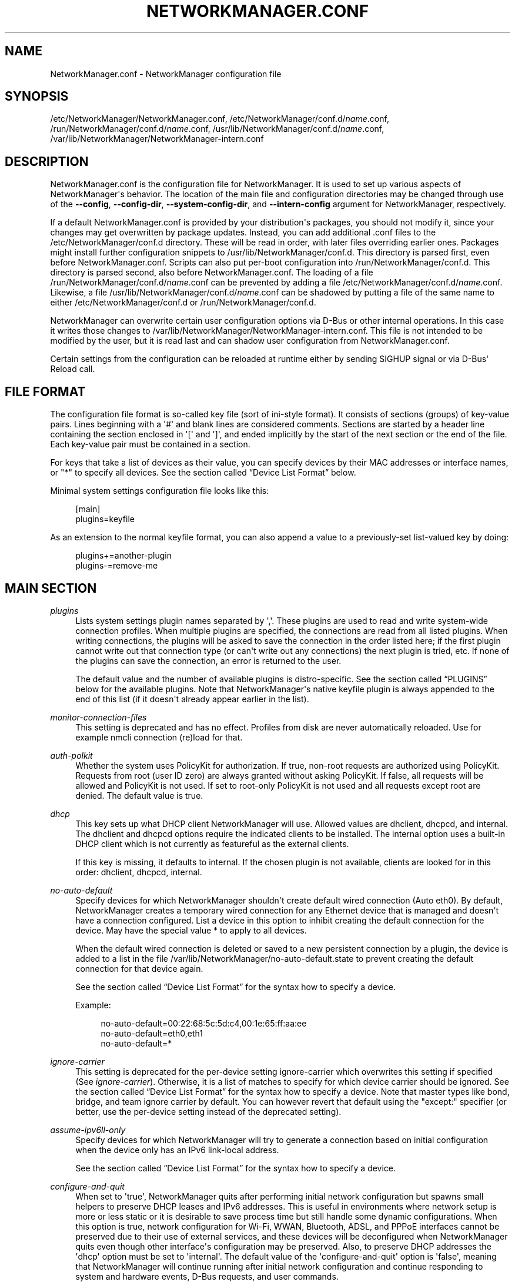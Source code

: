'\" t
.\"     Title: NetworkManager.conf
.\"    Author: 
.\" Generator: DocBook XSL Stylesheets vsnapshot <http://docbook.sf.net/>
.\"      Date: 12/06/2020
.\"    Manual: Configuration
.\"    Source: NetworkManager 1.28.0
.\"  Language: English
.\"
.TH "NETWORKMANAGER\&.CONF" "5" "" "NetworkManager 1\&.28\&.0" "Configuration"
.\" -----------------------------------------------------------------
.\" * Define some portability stuff
.\" -----------------------------------------------------------------
.\" ~~~~~~~~~~~~~~~~~~~~~~~~~~~~~~~~~~~~~~~~~~~~~~~~~~~~~~~~~~~~~~~~~
.\" http://bugs.debian.org/507673
.\" http://lists.gnu.org/archive/html/groff/2009-02/msg00013.html
.\" ~~~~~~~~~~~~~~~~~~~~~~~~~~~~~~~~~~~~~~~~~~~~~~~~~~~~~~~~~~~~~~~~~
.ie \n(.g .ds Aq \(aq
.el       .ds Aq '
.\" -----------------------------------------------------------------
.\" * set default formatting
.\" -----------------------------------------------------------------
.\" disable hyphenation
.nh
.\" disable justification (adjust text to left margin only)
.ad l
.\" -----------------------------------------------------------------
.\" * MAIN CONTENT STARTS HERE *
.\" -----------------------------------------------------------------
.SH "NAME"
NetworkManager.conf \- NetworkManager configuration file
.SH "SYNOPSIS"
.PP
/etc/NetworkManager/NetworkManager\&.conf,
/etc/NetworkManager/conf\&.d/\fIname\fR\&.conf,
/run/NetworkManager/conf\&.d/\fIname\fR\&.conf,
/usr/lib/NetworkManager/conf\&.d/\fIname\fR\&.conf,
/var/lib/NetworkManager/NetworkManager\-intern\&.conf
.SH "DESCRIPTION"
.PP
NetworkManager\&.conf
is the configuration file for NetworkManager\&. It is used to set up various aspects of NetworkManager\*(Aqs behavior\&. The location of the main file and configuration directories may be changed through use of the
\fB\-\-config\fR,
\fB\-\-config\-dir\fR,
\fB\-\-system\-config\-dir\fR, and
\fB\-\-intern\-config\fR
argument for NetworkManager, respectively\&.
.PP
If a default
NetworkManager\&.conf
is provided by your distribution\*(Aqs packages, you should not modify it, since your changes may get overwritten by package updates\&. Instead, you can add additional
\&.conf
files to the
/etc/NetworkManager/conf\&.d
directory\&. These will be read in order, with later files overriding earlier ones\&. Packages might install further configuration snippets to
/usr/lib/NetworkManager/conf\&.d\&. This directory is parsed first, even before
NetworkManager\&.conf\&. Scripts can also put per\-boot configuration into
/run/NetworkManager/conf\&.d\&. This directory is parsed second, also before
NetworkManager\&.conf\&. The loading of a file
/run/NetworkManager/conf\&.d/\fIname\fR\&.conf
can be prevented by adding a file
/etc/NetworkManager/conf\&.d/\fIname\fR\&.conf\&. Likewise, a file
/usr/lib/NetworkManager/conf\&.d/\fIname\fR\&.conf
can be shadowed by putting a file of the same name to either
/etc/NetworkManager/conf\&.d
or
/run/NetworkManager/conf\&.d\&.
.PP
NetworkManager can overwrite certain user configuration options via D\-Bus or other internal operations\&. In this case it writes those changes to
/var/lib/NetworkManager/NetworkManager\-intern\&.conf\&. This file is not intended to be modified by the user, but it is read last and can shadow user configuration from
NetworkManager\&.conf\&.
.PP
Certain settings from the configuration can be reloaded at runtime either by sending SIGHUP signal or via D\-Bus\*(Aq Reload call\&.
.SH "FILE FORMAT"
.PP
The configuration file format is so\-called key file (sort of ini\-style format)\&. It consists of sections (groups) of key\-value pairs\&. Lines beginning with a \*(Aq#\*(Aq and blank lines are considered comments\&. Sections are started by a header line containing the section enclosed in \*(Aq[\*(Aq and \*(Aq]\*(Aq, and ended implicitly by the start of the next section or the end of the file\&. Each key\-value pair must be contained in a section\&.
.PP
For keys that take a list of devices as their value, you can specify devices by their MAC addresses or interface names, or "*" to specify all devices\&. See
the section called \(lqDevice List Format\(rq
below\&.
.PP
Minimal system settings configuration file looks like this:
.sp
.if n \{\
.RS 4
.\}
.nf
[main]
plugins=keyfile
.fi
.if n \{\
.RE
.\}
.PP
As an extension to the normal keyfile format, you can also append a value to a previously\-set list\-valued key by doing:
.sp
.if n \{\
.RS 4
.\}
.nf
plugins+=another\-plugin
plugins\-=remove\-me
.fi
.if n \{\
.RE
.\}
.sp
.SH "MAIN SECTION"
.PP
\fIplugins\fR
.RS 4
Lists system settings plugin names separated by \*(Aq,\*(Aq\&. These plugins are used to read and write system\-wide connection profiles\&. When multiple plugins are specified, the connections are read from all listed plugins\&. When writing connections, the plugins will be asked to save the connection in the order listed here; if the first plugin cannot write out that connection type (or can\*(Aqt write out any connections) the next plugin is tried, etc\&. If none of the plugins can save the connection, an error is returned to the user\&.
.sp
The default value and the number of available plugins is distro\-specific\&. See
the section called \(lqPLUGINS\(rq
below for the available plugins\&. Note that NetworkManager\*(Aqs native
keyfile
plugin is always appended to the end of this list (if it doesn\*(Aqt already appear earlier in the list)\&.
.RE
.PP
\fImonitor\-connection\-files\fR
.RS 4
This setting is deprecated and has no effect\&. Profiles from disk are never automatically reloaded\&. Use for example
nmcli connection (re)load
for that\&.
.RE
.PP
\fIauth\-polkit\fR
.RS 4
Whether the system uses PolicyKit for authorization\&. If
true, non\-root requests are authorized using PolicyKit\&. Requests from root (user ID zero) are always granted without asking PolicyKit\&. If
false, all requests will be allowed and PolicyKit is not used\&. If set to
root\-only
PolicyKit is not used and all requests except root are denied\&. The default value is
true\&.
.RE
.PP
\fIdhcp\fR
.RS 4
This key sets up what DHCP client NetworkManager will use\&. Allowed values are
dhclient,
dhcpcd, and
internal\&. The
dhclient
and
dhcpcd
options require the indicated clients to be installed\&. The
internal
option uses a built\-in DHCP client which is not currently as featureful as the external clients\&.
.sp
If this key is missing, it defaults to
internal\&. If the chosen plugin is not available, clients are looked for in this order:
dhclient,
dhcpcd,
internal\&.
.RE
.PP
\fIno\-auto\-default\fR
.RS 4
Specify devices for which NetworkManager shouldn\*(Aqt create default wired connection (Auto eth0)\&. By default, NetworkManager creates a temporary wired connection for any Ethernet device that is managed and doesn\*(Aqt have a connection configured\&. List a device in this option to inhibit creating the default connection for the device\&. May have the special value
*
to apply to all devices\&.
.sp
When the default wired connection is deleted or saved to a new persistent connection by a plugin, the device is added to a list in the file
/var/lib/NetworkManager/no\-auto\-default\&.state
to prevent creating the default connection for that device again\&.
.sp
See
the section called \(lqDevice List Format\(rq
for the syntax how to specify a device\&.
.sp
Example:
.sp
.if n \{\
.RS 4
.\}
.nf
no\-auto\-default=00:22:68:5c:5d:c4,00:1e:65:ff:aa:ee
no\-auto\-default=eth0,eth1
no\-auto\-default=*
.fi
.if n \{\
.RE
.\}
.sp
.RE
.PP
\fIignore\-carrier\fR
.RS 4
This setting is deprecated for the per\-device setting
ignore\-carrier
which overwrites this setting if specified (See
\fIignore\-carrier\fR)\&. Otherwise, it is a list of matches to specify for which device carrier should be ignored\&. See
the section called \(lqDevice List Format\(rq
for the syntax how to specify a device\&. Note that master types like bond, bridge, and team ignore carrier by default\&. You can however revert that default using the "except:" specifier (or better, use the per\-device setting instead of the deprecated setting)\&.
.RE
.PP
\fIassume\-ipv6ll\-only\fR
.RS 4
Specify devices for which NetworkManager will try to generate a connection based on initial configuration when the device only has an IPv6 link\-local address\&.
.sp
See
the section called \(lqDevice List Format\(rq
for the syntax how to specify a device\&.
.RE
.PP
\fIconfigure\-and\-quit\fR
.RS 4
When set to \*(Aqtrue\*(Aq, NetworkManager quits after performing initial network configuration but spawns small helpers to preserve DHCP leases and IPv6 addresses\&. This is useful in environments where network setup is more or less static or it is desirable to save process time but still handle some dynamic configurations\&. When this option is
true, network configuration for Wi\-Fi, WWAN, Bluetooth, ADSL, and PPPoE interfaces cannot be preserved due to their use of external services, and these devices will be deconfigured when NetworkManager quits even though other interface\*(Aqs configuration may be preserved\&. Also, to preserve DHCP addresses the \*(Aqdhcp\*(Aq option must be set to \*(Aqinternal\*(Aq\&. The default value of the \*(Aqconfigure\-and\-quit\*(Aq option is \*(Aqfalse\*(Aq, meaning that NetworkManager will continue running after initial network configuration and continue responding to system and hardware events, D\-Bus requests, and user commands\&.
.RE
.PP
\fIhostname\-mode\fR
.RS 4
Set the management mode of the hostname\&. This parameter will affect only the transient hostname\&. If a valid static hostname is set, NetworkManager will skip the update of the hostname despite the value of this option\&. An hostname empty or equal to \*(Aqlocalhost\*(Aq, \*(Aqlocalhost6\*(Aq, \*(Aqlocalhost\&.localdomain\*(Aq or \*(Aqlocalhost6\&.localdomain\*(Aq is considered invalid\&.
.sp
default: NetworkManager will update the hostname with the one provided via DHCP on the main connection (the one with a default route)\&. If not present, the hostname will be updated to the last one set outside NetworkManager\&. If it is not valid, NetworkManager will try to recover the hostname from the reverse lookup of the IP address of the main connection\&. If this fails too, the hostname will be set to \*(Aqlocalhost\&.localdomain\*(Aq\&.
.sp
dhcp: NetworkManager will update the transient hostname only with information coming from DHCP\&. No fallback nor reverse lookup will be performed, but when the dhcp connection providing the hostname is deactivated, the hostname is reset to the last hostname set outside NetworkManager or \*(Aqlocalhost\*(Aq if none valid is there\&.
.sp
none: NetworkManager will not manage the transient hostname and will never set it\&.
.RE
.PP
\fIdns\fR
.RS 4
Set the DNS processing mode\&.
.sp
If the key is unspecified,
default
is used, unless
/etc/resolv\&.conf
is a symlink to
/run/systemd/resolve/stub\-resolv\&.conf,
/run/systemd/resolve/resolv\&.conf,
/lib/systemd/resolv\&.conf
or
/usr/lib/systemd/resolv\&.conf\&. In that case,
systemd\-resolved
is chosen automatically\&.
.sp
default: NetworkManager will update
/etc/resolv\&.conf
to reflect the nameservers provided by currently active connections\&. The
rc\-manager
setting (below) controls how this is done\&.
.sp
dnsmasq: NetworkManager will run dnsmasq as a local caching nameserver, using "Conditional Forwarding" if you are connected to a VPN, and then update
resolv\&.conf
to point to the local nameserver\&. It is possible to pass custom options to the dnsmasq instance by adding them to files in the "/etc/NetworkManager/dnsmasq\&.d/" directory\&. Note that when multiple upstream servers are available, dnsmasq will initially contact them in parallel and then use the fastest to respond, probing again other servers after some time\&. This behavior can be modified passing the \*(Aqall\-servers\*(Aq or \*(Aqstrict\-order\*(Aq options to dnsmasq (see the manual page for more details)\&.
.sp
systemd\-resolved: NetworkManager will push the DNS configuration to systemd\-resolved
.sp
unbound: NetworkManager will talk to unbound and dnssec\-triggerd, using "Conditional Forwarding" with DNSSEC support\&.
/etc/resolv\&.conf
will be managed by dnssec\-trigger daemon\&.
.sp
none: NetworkManager will not modify resolv\&.conf\&. This implies
rc\-manager\ \&unmanaged
.sp
Note that the plugins
dnsmasq,
systemd\-resolved
and
unbound
are caching local nameservers\&. Hence, when NetworkManager writes
/run/NetworkManager/resolv\&.conf
and
/etc/resolv\&.conf
(according to
rc\-manager
setting below), the name server there will be localhost only\&. NetworkManager also writes a file
/run/NetworkManager/no\-stub\-resolv\&.conf
that contains the original name servers pushed to the DNS plugin\&.
.sp
When using
dnsmasq
and
systemd\-resolved
per\-connection added dns servers will always be queried using the device the connection has been activated on\&.
.RE
.PP
\fIrc\-manager\fR
.RS 4
Set the
resolv\&.conf
management mode\&. This option is about how NetworkManager writes to
/etc/resolv\&.conf, if at all\&. The default value depends on NetworkManager build options, and this version of NetworkManager was build with a default of "auto"\&. Regardless of this setting, NetworkManager will always write its version of resolv\&.conf to its runtime state directory as
/run/NetworkManager/resolv\&.conf\&.
.sp
If you configure
dns=none
or make
/etc/resolv\&.conf
immutable with
chattr +i, NetworkManager will ignore this setting and always choose
unmanaged
(below)\&.
.sp
auto: if systemd\-resolved plugin is configured via the
dns
setting or if it gets detected as main DNS plugin, NetworkManager will update systemd\-resolved without touching
/etc/resolv\&.conf\&. Alternatively, if
resolvconf
or
netconfig
are enabled at compile time and the respective binary is found, NetworkManager will automatically use it\&. Note that if you install or uninstall these binaries, you need to reload the
rc\-manager
setting with SIGHUP or
systemctl reload NetworkManager\&. As last fallback it uses the
symlink
option (see next)\&.
.sp
symlink: If
/etc/resolv\&.conf
is a regular file or does not exist, NetworkManager will write the file directly\&. If
/etc/resolv\&.conf
is instead a symlink, NetworkManager will leave it alone\&. Unless the symlink points to the internal file
/run/NetworkManager/resolv\&.conf, in which case the symlink will be updated to emit an inotify notification\&. This allows the user to conveniently instruct NetworkManager not to manage
/etc/resolv\&.conf
by replacing it with a symlink\&.
.sp
file: NetworkManager will write
/etc/resolv\&.conf
as regular file\&. If it finds a symlink to an existing target, it will follow the symlink and update the target instead\&. In no case will an existing symlink be replaced by a file\&. Note that older versions of NetworkManager behaved differently and would replace dangling symlinks with a plain file\&.
.sp
resolvconf: NetworkManager will run resolvconf to update the DNS configuration\&.
.sp
netconfig: NetworkManager will run netconfig to update the DNS configuration\&.
.sp
unmanaged: don\*(Aqt touch
/etc/resolv\&.conf\&.
.sp
none: deprecated alias for
symlink\&.
.RE
.PP
\fIsystemd\-resolved\fR
.RS 4
Send the connection DNS configuration to
systemd\-resolved\&. Defaults to "true"\&.
.sp
Note that this setting is complementary to the
\fIdns\fR
setting\&. You can keep this enabled while using
\fIdns\fR
set to another DNS plugin alongside
systemd\-resolved, or
\fIdns\fR
set to
systemd\-resolved
to configure the system resolver to use
systemd\-resolved\&.
.sp
If systemd\-resolved is enabled, the connectivity check resolves the hostname per\-device\&.
.RE
.PP
\fIdebug\fR
.RS 4
Comma separated list of options to aid debugging\&. This value will be combined with the environment variable
NM_DEBUG\&. Currently, the following values are supported:
.sp
RLIMIT_CORE: set ulimit \-c unlimited to write out core dumps\&. Beware, that a core dump can contain sensitive information such as passwords or configuration settings\&.
.sp
fatal\-warnings: set g_log_set_always_fatal() to core dump on warning messages from glib\&. This is equivalent to the \-\-g\-fatal\-warnings command line option\&.
.RE
.PP
\fIautoconnect\-retries\-default\fR
.RS 4
The number of times a connection activation should be automatically tried before switching to another one\&. This value applies only to connections that can auto\-connect and have a
connection\&.autoconnect\-retries
property set to \-1\&. If not specified, connections will be tried 4 times\&. Setting this value to 1 means to try activation once, without retry\&.
.RE
.PP
\fIslaves\-order\fR
.RS 4
This key specifies in which order slave connections are auto\-activated on boot or when the master activates them\&. Allowed values are
name
(order connection by interface name, the default), or
index
(order slaves by their kernel index)\&.
.RE
.SH "KEYFILE SECTION"
.PP
This section contains keyfile\-plugin\-specific options, and is normally only used when you are not using any other distro\-specific plugin\&.
.PP
.PP
\fIhostname\fR
.RS 4
This key is deprecated and has no effect since the hostname is now stored in
/etc/hostname
or other system configuration files according to build options\&.
.RE
.PP
\fIpath\fR
.RS 4
The location where keyfiles are read and stored\&. This defaults to "/etc/NetworkManager/system\-connections"\&.
.RE
.PP
\fIunmanaged\-devices\fR
.RS 4
Set devices that should be ignored by NetworkManager\&.
.sp
See
the section called \(lqDevice List Format\(rq
for the syntax on how to specify a device\&.
.sp
Example:
.sp
.if n \{\
.RS 4
.\}
.nf
unmanaged\-devices=interface\-name:em4
unmanaged\-devices=mac:00:22:68:1c:59:b1;mac:00:1E:65:30:D1:C4;interface\-name:eth2
.fi
.if n \{\
.RE
.\}
.sp
.RE
.SH "IFUPDOWN SECTION"
.PP
This section contains ifupdown\-specific options and thus only has effect when using the
ifupdown
plugin\&.
.PP
.PP
\fImanaged\fR
.RS 4
If set to
true, then interfaces listed in
/etc/network/interfaces
are managed by NetworkManager\&. If set to
false, then any interface listed in
/etc/network/interfaces
will be ignored by NetworkManager\&. Remember that NetworkManager controls the default route, so because the interface is ignored, NetworkManager may assign the default route to some other interface\&.
.sp
The default value is
false\&.
.RE
.SH "LOGGING SECTION"
.PP
This section controls NetworkManager\*(Aqs logging\&. Any settings here are overridden by the
\fB\-\-log\-level\fR
and
\fB\-\-log\-domains\fR
command\-line options\&.
.PP
.PP
\fIlevel\fR
.RS 4
The default logging verbosity level\&. One of
OFF,
ERR,
WARN,
INFO,
DEBUG,
TRACE\&. The ERR level logs only critical errors\&. WARN logs warnings that may reflect operation\&. INFO logs various informational messages that are useful for tracking state and operations\&. DEBUG enables verbose logging for debugging purposes\&. TRACE enables even more verbose logging then DEBUG level\&. Subsequent levels also log all messages from earlier levels; thus setting the log level to INFO also logs error and warning messages\&.
.RE
.PP
\fIdomains\fR
.RS 4
The following log domains are available: PLATFORM, RFKILL, ETHER, WIFI, BT, MB, DHCP4, DHCP6, PPP, WIFI_SCAN, IP4, IP6, AUTOIP4, DNS, VPN, SHARING, SUPPLICANT, AGENTS, SETTINGS, SUSPEND, CORE, DEVICE, OLPC, WIMAX, INFINIBAND, FIREWALL, ADSL, BOND, VLAN, BRIDGE, DBUS_PROPS, TEAM, CONCHECK, DCB, DISPATCH, AUDIT, SYSTEMD, VPN_PLUGIN, PROXY\&.
.sp
In addition, these special domains can be used: NONE, ALL, DEFAULT, DHCP, IP\&.
.sp
You can specify per\-domain log level overrides by adding a colon and a log level to any domain\&. E\&.g\&., "WIFI:DEBUG,WIFI_SCAN:OFF"\&.
.RE
.PP
.RS 4
.PP
Domain descriptions:
.RS 4
PLATFORM    : OS (platform) operations
.RE
.RS 4
RFKILL      : RFKill subsystem operations
.RE
.RS 4
ETHER       : Ethernet device operations
.RE
.RS 4
WIFI        : Wi\-Fi device operations
.RE
.RS 4
BT          : Bluetooth operations
.RE
.RS 4
MB          : Mobile broadband operations
.RE
.RS 4
DHCP4       : DHCP for IPv4
.RE
.RS 4
DHCP6       : DHCP for IPv6
.RE
.RS 4
PPP         : Point\-to\-point protocol operations
.RE
.RS 4
WIFI_SCAN   : Wi\-Fi scanning operations
.RE
.RS 4
IP4         : IPv4\-related operations
.RE
.RS 4
IP6         : IPv6\-related operations
.RE
.RS 4
AUTOIP4     : AutoIP operations
.RE
.RS 4
DNS         : Domain Name System related operations
.RE
.RS 4
VPN         : Virtual Private Network connections and operations
.RE
.RS 4
SHARING     : Connection sharing\&. With TRACE level log queries for dnsmasq instance
.RE
.RS 4
SUPPLICANT  : WPA supplicant related operations
.RE
.RS 4
AGENTS      : Secret agents operations and communication
.RE
.RS 4
SETTINGS    : Settings/config service operations
.RE
.RS 4
SUSPEND     : Suspend/resume
.RE
.RS 4
CORE        : Core daemon and policy operations
.RE
.RS 4
DEVICE      : Activation and general interface operations
.RE
.RS 4
OLPC        : OLPC Mesh device operations
.RE
.RS 4
WIMAX       : WiMAX device operations
.RE
.RS 4
INFINIBAND  : InfiniBand device operations
.RE
.RS 4
FIREWALL    : FirewallD related operations
.RE
.RS 4
ADSL        : ADSL device operations
.RE
.RS 4
BOND        : Bonding operations
.RE
.RS 4
VLAN        : VLAN operations
.RE
.RS 4
BRIDGE      : Bridging operations
.RE
.RS 4
DBUS_PROPS  : D\-Bus property changes
.RE
.RS 4
TEAM        : Teaming operations
.RE
.RS 4
CONCHECK    : Connectivity check
.RE
.RS 4
DCB         : Data Center Bridging (DCB) operations
.RE
.RS 4
DISPATCH    : Dispatcher scripts
.RE
.RS 4
AUDIT       : Audit records
.RE
.RS 4
SYSTEMD     : Messages from internal libsystemd
.RE
.RS 4
VPN_PLUGIN  : logging messages from VPN plugins
.RE
.RS 4
PROXY       : logging messages for proxy handling
.RE
.RS 4
 
.RE
.RS 4
NONE        : when given by itself logging is disabled
.RE
.RS 4
ALL         : all log domains
.RE
.RS 4
DEFAULT     : default log domains
.RE
.RS 4
DHCP        : shortcut for "DHCP4,DHCP6"
.RE
.RS 4
IP          : shortcut for "IP4,IP6"
.RE
.RS 4
 
.RE
.RS 4
HW          : deprecated alias for "PLATFORM"
.RE
.PP
In general, the logfile should not contain passwords or private data\&. However, you are always advised to check the file before posting it online or attaching to a bug report\&.
VPN_PLUGIN
is special as it might reveal private information of the VPN plugins with verbose levels\&. Therefore this domain will be excluded when setting
ALL
or
DEFAULT
to more verbose levels then
INFO\&.
.RE
.PP
\fIbackend\fR
.RS 4
The logging backend\&. Supported values are "syslog" and "journal"\&. When NetworkManager is started with "\-\-debug" in addition all messages will be printed to stderr\&. If unspecified, the default is "syslog"\&.
.RE
.PP
\fIaudit\fR
.RS 4
Whether the audit records are delivered to auditd, the audit daemon\&. If
false, audit records will be sent only to the NetworkManager logging system\&. If set to
true, they will be also sent to auditd\&. The default value is
false\&.
.RE
.SH "CONNECTION SECTION"
.PP
Specify default values for connections\&.
.PP
Example:
.sp
.if n \{\
.RS 4
.\}
.nf
[connection]
ipv6\&.ip6\-privacy=0
.fi
.if n \{\
.RE
.\}
.sp
.SS "Supported Properties"
.PP
Not all properties can be overwritten, only the following properties are supported to have their default values configured (see
\fBnm-settings\fR(5)
for details)\&. A default value is only consulted if the corresponding per\-connection value explicitly allows for that\&.


.PP
\fI802\-1x\&.auth\-timeout\fR
.RS 4
.RE
.PP
\fIcdma\&.mtu\fR
.RS 4
.RE
.PP
\fIconnection\&.auth\-retries\fR
.RS 4
If left unspecified, the default value is 3 tries before failing the connection\&.
.RE
.PP
\fIconnection\&.autoconnect\-slaves\fR
.RS 4
.RE
.PP
\fIconnection\&.mud\-url\fR
.RS 4
If unspecified, MUD URL defaults to
"none"\&.
.RE
.PP
\fIconnection\&.lldp\fR
.RS 4
.RE
.PP
\fIconnection\&.llmnr\fR
.RS 4
If unspecified, the ultimate default values depends on the DNS plugin\&. With systemd\-resolved the default currently is "yes" (2) and for all other plugins "no" (0)\&.
.RE
.PP
\fIconnection\&.mdns\fR
.RS 4
If unspecified, the ultimate default values depends on the DNS plugin\&. With systemd\-resolved the default currently is "no" (0) and for all other plugins also "no" (0)\&.
.RE
.PP
\fIconnection\&.stable\-id\fR
.RS 4
.RE
.PP
\fIethernet\&.cloned\-mac\-address\fR
.RS 4
If left unspecified, it defaults to "preserve"\&.
.RE
.PP
\fIethernet\&.generate\-mac\-address\-mask\fR
.RS 4
.RE
.PP
\fIethernet\&.mtu\fR
.RS 4
If configured explicitly to 0, the MTU is not reconfigured during device activation unless it is required due to IPv6 constraints\&. If left unspecified, a DHCP/IPv6 SLAAC provided value is used or the MTU is not reconfigured during activation\&.
.RE
.PP
\fIethernet\&.wake\-on\-lan\fR
.RS 4
.RE
.PP
\fIgsm\&.mtu\fR
.RS 4
.RE
.PP
\fIinfiniband\&.mtu\fR
.RS 4
If configured explicitly to 0, the MTU is not reconfigured during device activation unless it is required due to IPv6 constraints\&. If left unspecified, a DHCP/IPv6 SLAAC provided value is used or the MTU is left unspecified on activation\&.
.RE
.PP
\fIip\-tunnel\&.mtu\fR
.RS 4
If configured explicitly to 0, the MTU is not reconfigured during device activation unless it is required due to IPv6 constraints\&. If left unspecified, a DHCP/IPv6 SLAAC provided value is used or a default of 1500\&.
.RE
.PP
\fIipv4\&.dad\-timeout\fR
.RS 4
.RE
.PP
\fIipv4\&.dhcp\-client\-id\fR
.RS 4
.RE
.PP
\fIipv4\&.dhcp\-iaid\fR
.RS 4
If left unspecified, it defaults to "ifname"\&.
.RE
.PP
\fIipv4\&.dhcp\-hostname\-flags\fR
.RS 4
If left unspecified, the value 3 (fqdn\-encoded,fqdn\-serv\-update) is used\&.
.RE
.PP
\fIipv4\&.dhcp\-timeout\fR
.RS 4
If left unspecified, the default value for the interface type is used\&.
.RE
.PP
\fIipv4\&.dhcp\-vendor\-class\-identifier\fR
.RS 4
If left unspecified, the default is to not send the DHCP option to the server\&.
.RE
.PP
\fIipv4\&.dns\-priority\fR
.RS 4
If unspecified or zero, use 50 for VPN profiles and 100 for other profiles\&.
.RE
.PP
\fIipv4\&.route\-metric\fR
.RS 4
.RE
.PP
\fIipv4\&.route\-table\fR
.RS 4
If left unspecified, routes are only added to the main table\&. Note that this is different from explicitly selecting the main table 254, because of how NetworkManager removes extraneous routes from the tables\&.
.RE
.PP
\fIipv6\&.ra\-timeout\fR
.RS 4
If left unspecified, the default value depends on the sysctl solicitation settings\&.
.RE
.PP
\fIipv6\&.dhcp\-duid\fR
.RS 4
If left unspecified, it defaults to "lease"\&.
.RE
.PP
\fIipv6\&.dhcp\-iaid\fR
.RS 4
If left unspecified, it defaults to "ifname"\&.
.RE
.PP
\fIipv6\&.dhcp\-hostname\-flags\fR
.RS 4
If left unspecified, the value 1 (fqdn\-serv\-update) is used\&.
.RE
.PP
\fIipv6\&.dhcp\-timeout\fR
.RS 4
If left unspecified, the default value for the interface type is used\&.
.RE
.PP
\fIipv6\&.dns\-priority\fR
.RS 4
If unspecified or zero, use 50 for VPN profiles and 100 for other profiles\&.
.RE
.PP
\fIipv6\&.ip6\-privacy\fR
.RS 4
If
ipv6\&.ip6\-privacy
is unset, use the content of "/proc/sys/net/ipv6/conf/default/use_tempaddr" as last fallback\&.
.RE
.PP
\fIipv6\&.route\-metric\fR
.RS 4
.RE
.PP
\fIipv6\&.route\-table\fR
.RS 4
If left unspecified, routes are only added to the main table\&. Note that this is different from explicitly selecting the main table 254, because of how NetworkManager removes extraneous routes from the tables\&.
.RE
.PP
\fIsriov\&.autoprobe\-drivers\fR
.RS 4
If left unspecified, drivers are autoprobed when the SR\-IOV VF gets created\&.
.RE
.PP
\fIvpn\&.timeout\fR
.RS 4
If left unspecified, default value of 60 seconds is used\&.
.RE
.PP
\fIwifi\&.ap\-isolation\fR
.RS 4
If left unspecified, AP isolation is disabled\&.
.RE
.PP
\fIwifi\&.cloned\-mac\-address\fR
.RS 4
If left unspecified, it defaults to "preserve"\&.
.RE
.PP
\fIwifi\&.generate\-mac\-address\-mask\fR
.RS 4
.RE
.PP
\fIwifi\&.mac\-address\-randomization\fR
.RS 4
If left unspecified, MAC address randomization is disabled\&. This setting is deprecated for
wifi\&.cloned\-mac\-address\&.
.RE
.PP
\fIwifi\&.mtu\fR
.RS 4
If configured explicitly to 0, the MTU is not reconfigured during device activation unless it is required due to IPv6 constraints\&. If left unspecified, a DHCP/IPv6 SLAAC provided value is used or a default of 1500\&.
.RE
.PP
\fIwifi\&.powersave\fR
.RS 4
If left unspecified, the default value "ignore" will be used\&.
.RE
.PP
\fIwifi\-sec\&.pmf\fR
.RS 4
If left unspecified, the default value "optional" will be used\&.
.RE
.PP
\fIwifi\-sec\&.fils\fR
.RS 4
If left unspecified, the default value "optional" will be used\&.
.RE
.PP
\fIwifi\&.wake\-on\-wlan\fR
.RS 4
.RE
.PP
\fIwireguard\&.mtu\fR
.RS 4
.RE

.SS "Sections"
.PP
You can configure multiple
connection
sections, by having different sections with a name that all start with "connection"\&. Example:
.sp
.if n \{\
.RS 4
.\}
.nf
[connection]
ipv6\&.ip6\-privacy=0
connection\&.autoconnect\-slaves=1
vpn\&.timeout=120

[connection\-wifi\-wlan0]
match\-device=interface\-name:wlan0
ipv4\&.route\-metric=50

[connection\-wifi\-other]
match\-device=type:wifi
ipv4\&.route\-metric=55
ipv6\&.ip6\-privacy=1
.fi
.if n \{\
.RE
.\}
.PP
The sections within one file are considered in order of appearance, with the exception that the
[connection]
section is always considered last\&. In the example above, this order is
[connection\-wifi\-wlan0],
[connection\-wlan\-other], and
[connection]\&. When checking for a default configuration value, the sections are searched until the requested value is found\&. In the example above, "ipv4\&.route\-metric" for wlan0 interface is set to 50, and for all other Wi\-Fi typed interfaces to 55\&. Also, Wi\-Fi devices would have IPv6 private addresses enabled by default, but other devices would have it disabled\&. Note that also "wlan0" gets "ipv6\&.ip6\-privacy=1", because although the section "[connection\-wifi\-wlan0]" matches the device, it does not contain that property and the search continues\&.
.PP
When having different sections in multiple files, sections from files that are read later have higher priority\&. So within one file the priority of the sections is top\-to\-bottom\&. Across multiple files later definitions take precedence\&.
.PP
The following properties further control how a connection section applies\&.
.PP
\fImatch\-device\fR
.RS 4
An optional device spec that restricts when the section applies\&. See
the section called \(lqDevice List Format\(rq
for the possible values\&.
.RE
.PP
\fIstop\-match\fR
.RS 4
An optional boolean value which defaults to
no\&. If the section matches (based on
match\-device), further sections will not be considered even if the property in question is not present\&. In the example above, if
[connection\-wifi\-wlan0]
would have
stop\-match
set to
yes, the device
wlan0
would have
ipv6\&.ip6\-privacy
property unspecified\&. That is, the search for the property would not continue in the connection sections
[connection\-wifi\-other]
or
[connection]\&.
.RE
.SH "DEVICE SECTION"
.PP
Contains per\-device persistent configuration\&.
.PP
Example:
.sp
.if n \{\
.RS 4
.\}
.nf
[device]
match\-device=interface\-name:eth3
managed=1
.fi
.if n \{\
.RE
.\}
.sp
.SS "Supported Properties"
.PP
The following properties can be configured per\-device\&.
.PP
\fImanaged\fR
.RS 4
Whether the device is managed or not\&. A device can be marked as managed via udev rules (ENV{NM_UNMANAGED}), or via setting plugins (keyfile\&.unmanaged\-devices)\&. This is yet another way\&. Note that this configuration can be overruled at runtime via D\-Bus\&. Also, it has higher priority then udev rules\&.
.RE
.PP
\fIcarrier\-wait\-timeout\fR
.RS 4
Specify the timeout for waiting for carrier in milliseconds\&. When the device loses carrier, NetworkManager does not react immediately\&. Instead, it waits for this timeout before considering the link lost\&. Also, on startup, NetworkManager considers the device as busy for this time, as long as the device has no carrier\&. This delays startup\-complete signal and NetworkManager\-wait\-online\&. Configuring this too high means to block NetworkManager\-wait\-online longer then necessary\&. Configuring it too low, means that NetworkManager will declare startup\-complete, although carrier is about to come and auto\-activation to kick in\&. The default is 5000 milliseconds\&.
.RE
.PP
\fIignore\-carrier\fR
.RS 4
Specify devices for which NetworkManager will (partially) ignore the carrier state\&. Normally, for device types that support carrier\-detect, such as Ethernet and InfiniBand, NetworkManager will only allow a connection to be activated on the device if carrier is present (ie, a cable is plugged in), and it will deactivate the device if carrier drops for more than a few seconds\&.
.sp
A device with carrier ignored will allow activating connections on that device even when it does not have carrier, provided that the connection uses only statically\-configured IP addresses\&. Additionally, it will allow any active connection (whether static or dynamic) to remain active on the device when carrier is lost\&.
.sp
Note that the "carrier" property of NMDevices and device D\-Bus interfaces will still reflect the actual device state; it\*(Aqs just that NetworkManager will not make use of that information\&.
.sp
Master types like bond, bridge and team ignore carrier by default, while other device types react on carrier changes by default\&.
.sp
This setting overwrites the deprecated
main\&.ignore\-carrier
setting above\&.
.RE
.PP
\fIwifi\&.scan\-rand\-mac\-address\fR
.RS 4
Configures MAC address randomization of a Wi\-Fi device during scanning\&. This defaults to
yes
in which case a random, locally\-administered MAC address will be used\&. The setting
wifi\&.scan\-generate\-mac\-address\-mask
allows to influence the generated MAC address to use certain vendor OUIs\&. If disabled, the MAC address during scanning is left unchanged to whatever is configured\&. For the configured MAC address while the device is associated, see instead the per\-connection setting
wifi\&.cloned\-mac\-address\&.
.RE
.PP
\fIwifi\&.backend\fR
.RS 4
Specify the Wi\-Fi backend used for the device\&. Currently, supported are
wpa_supplicant
and
iwd
(experimental)\&.
.RE
.PP
\fIwifi\&.scan\-generate\-mac\-address\-mask\fR
.RS 4
Like the per\-connection settings
ethernet\&.generate\-mac\-address\-mask
and
wifi\&.generate\-mac\-address\-mask, this allows to configure the generated MAC addresses during scanning\&. See
\fBnm-settings\fR(5)
for details\&.
.RE
.PP
\fIsriov\-num\-vfs\fR
.RS 4

         , Specify the number of virtual functions (VF) to enable for a PCI physical device that supports single\-root I/O virtualization (SR\-IOV)\&.
.RE
.SS "Sections"
.PP
The
[device]
section works the same as the
[connection]
section\&. That is, multiple sections that all start with the prefix "device" can be specified\&. The settings "match\-device" and "stop\-match" are available to match a device section on a device\&. The order of multiple sections is also top\-down within the file and later files overwrite previous settings\&. See
\(lqSections\(rq under the section called \(lqCONNECTION SECTION\(rq
for details\&.
.SH "CONNECTIVITY SECTION"
.PP
This section controls NetworkManager\*(Aqs optional connectivity checking functionality\&. This allows NetworkManager to detect whether or not the system can actually access the internet or whether it is behind a captive portal\&.
.PP
Connectivity checking serves two purposes\&. For one, it exposes a connectivity state on D\-Bus, which other applications may use\&. For example, Gnome\*(Aqs portal helper uses this as signal to show a captive portal login page\&. The other use is that default\-route of devices without global connectivity get a penalty of +20000 to the route\-metric\&. This has the purpose to give a better default\-route to devices that have global connectivity\&. For example, when being connected to WWAN and to a Wi\-Fi network which is behind a captive portal, WWAN still gets preferred until login\&.
.PP
Note that your distribution might set
/proc/sys/net/ipv4/conf/*/rp_filter
to strict filtering\&. That works badly with per\-device connectivity checking, which uses SO_BINDDEVICE to send requests on all devices\&. A strict rp_filter setting will reject any response and the connectivity check on all but the best route will fail\&.
.PP
.PP
\fIenabled\fR
.RS 4
Whether connectivity check is enabled\&. Note that to enable connectivity check, a valid uri must also be configured\&. The value defaults to true, but since the uri is unset by default, connectivity check may be disabled\&. The main purpose of this option is to have a single flag to disable connectivity check\&. Note that this setting can also be set via D\-Bus API at runtime\&. In that case, the value gets stored in
/var/lib/NetworkManager/NetworkManager\-intern\&.conf
file\&.
.RE
.PP
\fIuri\fR
.RS 4
The URI of a web page to periodically request when connectivity is being checked\&. This page should return the header "X\-NetworkManager\-Status" with a value of "online"\&. Alternatively, its body content should be set to "NetworkManager is online"\&. The body content check can be controlled by the
response
option\&. If this option is blank or missing, connectivity checking is disabled\&.
.RE
.PP
\fIinterval\fR
.RS 4
Specified in seconds; controls how often connectivity is checked when a network connection exists\&. If set to 0 connectivity checking is disabled\&. If missing, the default is 300 seconds\&.
.RE
.PP
\fIresponse\fR
.RS 4
If set, controls what body content NetworkManager checks for when requesting the URI for connectivity checking\&. Note that this only compares that the HTTP response starts with the specifid text, it does not compare the exact string\&. This behavior might change in the future, so avoid relying on it\&. If missing, the response defaults to "NetworkManager is online"\&. If set to empty, the HTTP server is expected to answer with status code 204 or send no data\&.
.RE
.SH "GLOBAL\-DNS SECTION"
.PP
This section specifies global DNS settings that override connection\-specific configuration\&.
.PP
.PP
\fIsearches\fR
.RS 4
A list of search domains to be used during hostname lookup\&.
.RE
.PP
\fIoptions\fR
.RS 4
A list of options to be passed to the hostname resolver\&.
.RE
.SH "GLOBAL\-DNS\-DOMAIN SECTIONS"
.PP
Sections with a name starting with the "global\-dns\-domain\-" prefix allow to define global DNS configuration for specific domains\&. The part of section name after "global\-dns\-domain\-" specifies the domain name a section applies to\&. More specific domains have the precedence over less specific ones and the default domain is represented by the wildcard "*"\&. A default domain section is mandatory\&.
.PP
.PP
\fIservers\fR
.RS 4
A list of addresses of DNS servers to be used for the given domain\&.
.RE
.PP
\fIoptions\fR
.RS 4
A list of domain\-specific DNS options\&. Not used at the moment\&.
.RE
.SH "\&.CONFIG SECTIONS"
.PP
This is a special section that contains options which apply to the configuration file that contains the option\&.
.PP
.PP
\fIenable\fR
.RS 4
Defaults to "true"\&. If "false", the configuration file will be skipped during loading\&. Note that the main configuration file
NetworkManager\&.conf
cannot be disabled\&.
.sp
.if n \{\
.RS 4
.\}
.nf
# always skip loading the config file
[\&.config]
enable=false
.fi
.if n \{\
.RE
.\}
.sp
You can also match against the version of NetworkManager\&. For example the following are valid configurations:
.sp
.if n \{\
.RS 4
.\}
.nf
# only load on version 1\&.0\&.6
[\&.config]
enable=nm\-version:1\&.0\&.6

# load on all versions 1\&.0\&.x, but not 1\&.2\&.x
[\&.config]
enable=nm\-version:1\&.0

# only load on versions >= 1\&.1\&.6\&. This does not match
# with version 1\&.2\&.0 or 1\&.4\&.4\&. Only the last digit is considered\&.
[\&.config]
enable=nm\-version\-min:1\&.1\&.6

# only load on versions >= 1\&.2\&. Contrary to the previous
# example, this also matches with 1\&.2\&.0, 1\&.2\&.10, 1\&.4\&.4, etc\&.
[\&.config]
enable=nm\-version\-min:1\&.2

# Match against the maximum allowed version\&. The example matches
# versions 1\&.2\&.0, 1\&.2\&.2, 1\&.2\&.4\&. Again, only the last version digit
# is allowed to be smaller\&. So this would not match on 1\&.1\&.10\&.
[\&.config]
enable=nm\-version\-max:1\&.2\&.6
.fi
.if n \{\
.RE
.\}
.sp
You can also match against the value of the environment variable
NM_CONFIG_ENABLE_TAG, like:
.sp
.if n \{\
.RS 4
.\}
.nf
# always skip loading the file when running NetworkManager with
# environment variable "NM_CONFIG_ENABLE_TAG=TAG1"
[\&.config]
enable=env:TAG1
.fi
.if n \{\
.RE
.\}
.sp
More then one match can be specified\&. The configuration will be enabled if one of the predicates matches ("or")\&. The special prefix "except:" can be used to negate the match\&. Note that if one except\-predicate matches, the entire configuration will be disabled\&. In other words, a except predicate always wins over other predicates\&. If the setting only consists of "except:" matches and none of the negative conditions are satisfied, the configuration is still enabled\&.
.sp
.if n \{\
.RS 4
.\}
.nf
# enable the configuration either when the environment variable
# is present or the version is at least 1\&.2\&.0\&.
[\&.config]
enable=env:TAG2,nm\-version\-min:1\&.2

# enable the configuration for version >= 1\&.2\&.0, but disable
# it when the environment variable is set to "TAG3"
[\&.config]
enable=except:env:TAG3,nm\-version\-min:1\&.2

# enable the configuration on >= 1\&.3, >= 1\&.2\&.6, and >= 1\&.0\&.16\&.
# Useful if a certain feature is only present since those releases\&.
[\&.config]
enable=nm\-version\-min:1\&.3,nm\-version\-min:1\&.2\&.6,nm\-version\-min:1\&.0\&.16
.fi
.if n \{\
.RE
.\}
.sp
.RE
.SH "PLUGINS"
.PP
Settings plugins for reading and writing connection profiles\&. The number of available plugins is distribution specific\&.
.PP
\fIkeyfile\fR
.RS 4
The
keyfile
plugin is the generic plugin that supports all the connection types and capabilities that NetworkManager has\&. It writes files out in an \&.ini\-style format in
/etc/NetworkManager/system\-connections\&. See
\fBnm-settings-keyfile\fR(5)
for details about the file format\&.
.sp
The stored connection file may contain passwords, secrets and private keys in plain text, so it will be made readable only to root, and the plugin will ignore files that are readable or writable by any user or group other than root\&. See "Secret flag types" in
\fBnm-settings\fR(5)
for how to avoid storing passwords in plain text\&.
.sp
This plugin is always active, and will automatically be used to store any connections that aren\*(Aqt supported by any other active plugin\&.
.RE
.PP
\fIifcfg\-rh\fR
.RS 4
This plugin is used on the Fedora and Red Hat Enterprise Linux distributions to read and write configuration from the standard
/etc/sysconfig/network\-scripts/ifcfg\-*
files\&. It currently supports reading Ethernet, Wi\-Fi, InfiniBand, VLAN, Bond, Bridge, and Team connections\&. Enabling
ifcfg\-rh
implicitly enables
ibft
plugin, if it is available\&. This can be disabled by adding
no\-ibft\&. See
/usr/share/doc/initscripts/sysconfig\&.txt
and
\fBnm-settings-ifcfg-rh\fR(5)
for more information about the ifcfg file format\&.
.RE
.PP
\fIifupdown\fR
.RS 4
This plugin is used on the Debian and Ubuntu distributions, and reads Ethernet and Wi\-Fi connections from
/etc/network/interfaces\&.
.sp
This plugin is read\-only; any connections (of any type) added from within NetworkManager when you are using this plugin will be saved using the
keyfile
plugin instead\&.
.RE
.PP
\fIibft\fR, \fIno\-ibft\fR
.RS 4
These plugins are deprecated and their selection has no effect\&. This is now handled by nm\-initrd\-generator\&.
.RE
.PP
\fIifcfg\-suse\fR, \fIifnet\fR
.RS 4
These plugins are deprecated and their selection has no effect\&. The
keyfile
plugin should be used instead\&.
.RE
.SH "APPENDIX"
.SS "Device List Format"
.PP
The configuration options
main\&.no\-auto\-default,
main\&.ignore\-carrier,
keyfile\&.unmanaged\-devices,
connection*\&.match\-device
and
device*\&.match\-device
select devices based on a list of matchings\&. Devices can be specified using the following format:
.PP
.PP
*
.RS 4
Matches every device\&.
.RE
.PP
IFNAME
.RS 4
Case sensitive match of interface name of the device\&. Globbing is not supported\&.
.RE
.PP
HWADDR
.RS 4
Match the permanent MAC address of the device\&. Globbing is not supported
.RE
.PP
interface\-name:IFNAME, interface\-name:~IFNAME
.RS 4
Case sensitive match of interface name of the device\&. Simple globbing is supported with
*
and
?\&. Ranges and escaping is not supported\&.
.RE
.PP
interface\-name:=IFNAME
.RS 4
Case sensitive match of interface name of the device\&. Globbing is disabled and
IFNAME
is taken literally\&.
.RE
.PP
mac:HWADDR
.RS 4
Match the permanent MAC address of the device\&. Globbing is not supported
.RE
.PP
s390\-subchannels:HWADDR
.RS 4
Match the device based on the subchannel address\&. Globbing is not supported
.RE
.PP
type:TYPE
.RS 4
Match the device type\&. Valid type names are as reported by "nmcli \-f GENERAL\&.TYPE device show"\&. Globbing is not supported\&.
.RE
.PP
driver:DRIVER
.RS 4
Match the device driver as reported by "nmcli \-f GENERAL\&.DRIVER,GENERAL\&.DRIVER\-VERSION device show"\&. "DRIVER" must match the driver name exactly and does not support globbing\&. Optionally, a driver version may be specified separated by \*(Aq/\*(Aq\&. Globbing is supported for the version\&.
.RE
.PP
dhcp\-plugin:DHCP
.RS 4
Match the configured DHCP plugin "main\&.dhcp"\&.
.RE
.PP
except:SPEC
.RS 4
Negative match of a device\&.
SPEC
must be explicitly qualified with a prefix such as
interface\-name:\&. A negative match has higher priority then the positive matches above\&.
.sp
If there is a list consisting only of negative matches, the behavior is the same as if there is also match\-all\&. That means, if none of all the negative matches is satisfied, the overall result is still a positive match\&. That means,
"except:interface\-name:eth0"
is the same as
"*,except:interface\-name:eth0"\&.
.RE
.PP
SPEC[,;]SPEC
.RS 4
Multiple specs can be concatenated with commas or semicolons\&. The order does not matter as matches are either inclusive or negative (except:), with negative matches having higher priority\&.
.sp
Backslash is supported to escape the separators \*(Aq;\*(Aq and \*(Aq,\*(Aq, and to express special characters such as newline (\*(Aq\en\*(Aq), tabulator (\*(Aq\et\*(Aq), whitespace (\*(Aq\es\*(Aq) and backslash (\*(Aq\e\e\*(Aq)\&. The globbing of interface names cannot be escaped\&. Whitespace is not a separator but will be trimmed between two specs (unless escaped as \*(Aq\es\*(Aq)\&.
.RE
.PP
Example:
.sp
.if n \{\
.RS 4
.\}
.nf
interface\-name:em4
mac:00:22:68:1c:59:b1;mac:00:1E:65:30:D1:C4;interface\-name:eth2
interface\-name:vboxnet*,except:interface\-name:vboxnet2
*,except:mac:00:22:68:1c:59:b1
.fi
.if n \{\
.RE
.\}
.sp
.SH "SEE ALSO"
.PP
\fBNetworkManager\fR(8),
\fBnmcli\fR(1),
\fBnmcli-examples\fR(7),
\fBnm-online\fR(1),
\fBnm-settings\fR(5),
\fBnm-applet\fR(1),
\fBnm-connection-editor\fR(1)
